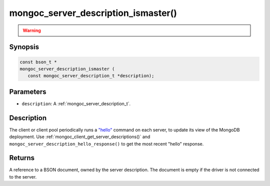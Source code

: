 .. _mongoc_server_description_ismaster:

mongoc_server_description_ismaster()
====================================

.. warning::
   .. deprecated:: 1.18.0

      This function is deprecated and should not be used in new code.

      Please use :doc:`mongoc_server_description_hello_response() <mongoc_server_description_hello_response>` in new code.

Synopsis
--------

.. code-block:: c

  const bson_t *
  mongoc_server_description_ismaster (
     const mongoc_server_description_t *description);

Parameters
----------

* ``description``: A :ref:`mongoc_server_description_t`.

Description
-----------

The client or client pool periodically runs a `"hello" <https://www.mongodb.com/docs/manual/reference/command/hello/>`_ command on each server, to update its view of the MongoDB deployment. Use :ref:`mongoc_client_get_server_descriptions()` and ``mongoc_server_description_hello_response()`` to get the most recent "hello" response.

Returns
-------

A reference to a BSON document, owned by the server description. The document is empty if the driver is not connected to the server.

